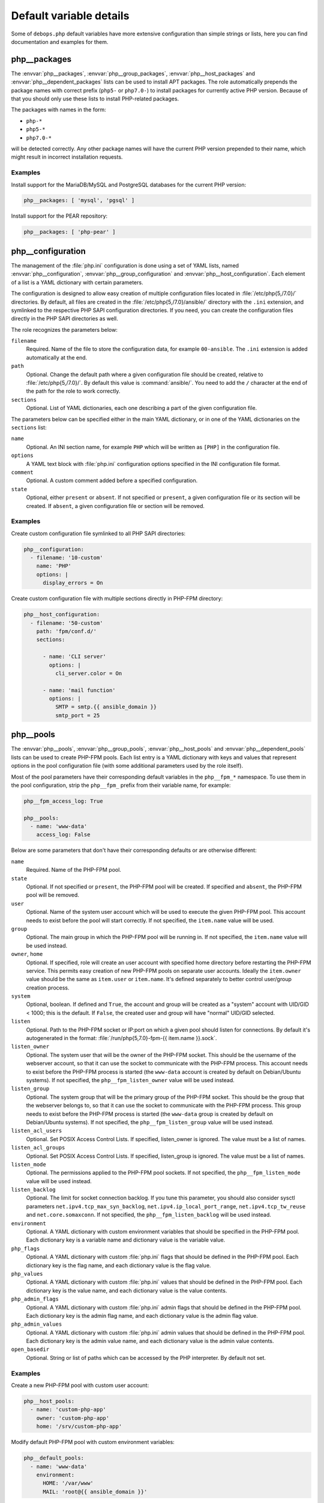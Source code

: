 .. Copyright (C) 2016      Mariano Barcia <mariano.barcia@gmail.com>
.. Copyright (C) 2016-2019 Maciej Delmanowski <drybjed@gmail.com>
.. Copyright (C) 2016-2019 DebOps <https://debops.org/>
.. SPDX-License-Identifier: GPL-3.0-or-later

Default variable details
========================

Some of ``debops.php`` default variables have more extensive configuration than
simple strings or lists, here you can find documentation and examples for them.

.. only:: html

   .. contents::
      :local:
      :depth: 1


.. _php__ref_packages:

php__packages
-------------

The :envvar:`php__packages`, :envvar:`php__group_packages`, :envvar:`php__host_packages` and
:envvar:`php__dependent_packages` lists can be used to install APT packages. The role
automatically prepends the package names with correct prefix (``php5-`` or
``php7.0-``) to install packages for currently active PHP version. Because of
that you should only use these lists to install PHP-related packages.

The packages with names in the form:

- ``php-*``

- ``php5-*``

- ``php7.0-*``

will be detected correctly. Any other package names will have the current PHP
version prepended to their name, which might result in incorrect installation
requests.

Examples
~~~~~~~~

Install support for the MariaDB/MySQL and PostgreSQL databases for the current
PHP version:

.. code-block:: yaml

   php__packages: [ 'mysql', 'pgsql' ]

Install support for the PEAR repository:

.. code-block:: yaml

   php__packages: [ 'php-pear' ]


.. _php__ref_configuration:

php__configuration
------------------

The management of the :file:`php.ini` configuration is done using a set of YAML
lists, named :envvar:`php__configuration`, :envvar:`php__group_configuration` and
:envvar:`php__host_configuration`. Each element of a list is a YAML dictionary with
certain parameters.

The configuration is designed to allow easy creation of multiple configuration
files located in :file:`/etc/php{5,/7.0}/` directories. By default, all files are
created in the :file:`/etc/php{5,/7.0}/ansible/` directory with the ``.ini``
extension, and symlinked to the respective PHP SAPI configuration directories.
If you need, you can create the configuration files directly in the PHP SAPI
directories as well.

The role recognizes the parameters below:

``filename``
  Required. Name of the file to store the configuration data, for example
  ``00-ansible``. The ``.ini`` extension is added automatically at the end.

``path``
  Optional. Change the default path where a given configuration file should be
  created, relative to :file:`/etc/php{5,/7.0}/`. By default this value is
  :command:`ansible/`. You need to add the ``/`` character at the end of the path for
  the role to work correctly.

``sections``
  Optional. List of YAML dictionaries, each one describing a part of the given
  configuration file.

The parameters below can be specified either in the main YAML dictionary, or in
one of the YAML dictionaries on the ``sections`` list:

``name``
  Optional. An INI section name, for example ``PHP`` which will be written as
  ``[PHP]`` in the configuration file.

``options``
  A YAML text block with :file:`php.ini` configuration options specified in the INI
  configuration file format.

``comment``
  Optional. A custom comment added before a specified configuration.

``state``
  Optional, either ``present`` or ``absent``. If not specified or ``present``,
  a given configuration file or its section will be created. If ``absent``,
  a given configuration file or section will be removed.

Examples
~~~~~~~~

Create custom configuration file symlinked to all PHP SAPI directories:

.. code-block:: yaml

   php__configuration:
     - filename: '10-custom'
       name: 'PHP'
       options: |
         display_errors = On

Create custom configuration file with multiple sections directly in PHP-FPM
directory:

.. code-block:: yaml

   php__host_configuration:
     - filename: '50-custom'
       path: 'fpm/conf.d/'
       sections:

         - name: 'CLI server'
           options: |
             cli_server.color = On

         - name: 'mail function'
           options: |
             SMTP = smtp.{{ ansible_domain }}
             smtp_port = 25


.. _php__ref_pools:

php__pools
----------

The :envvar:`php__pools`, :envvar:`php__group_pools`, :envvar:`php__host_pools` and
:envvar:`php__dependent_pools` lists can be used to create PHP-FPM pools. Each list
entry is a YAML dictionary with keys and values that represent options in the
pool configuration file (with some additional parameters used by the role
itself).

Most of the pool parameters have their corresponding default variables in the
``php__fpm_*`` namespace. To use them in the pool configuration, strip the
``php__fpm_`` prefix from their variable name, for example:

.. code-block:: yaml

   php__fpm_access_log: True

   php__pools:
     - name: 'www-data'
       access_log: False

Below are some parameters that don't have their corresponding defaults or are
otherwise different:

``name``
  Required. Name of the PHP-FPM pool.

``state``
  Optional. If not specified or ``present``, the PHP-FPM pool will be created.
  If specified and ``absent``, the PHP-FPM pool will be removed.

``user``
  Optional. Name of the system user account which will be used to execute the
  given PHP-FPM pool. This account needs to exist before the pool will start
  correctly. If not specified, the ``item.name`` value will be used.

``group``
  Optional. The main group in which the PHP-FPM pool will be running in. If not
  specified, the ``item.name`` value will be used instead.

``owner``, ``home``
  Optional. If specified, role will create an user account with specified home
  directory before restarting the PHP-FPM service. This permits easy creation
  of new PHP-FPM pools on separate user accounts. Ideally the ``item.owner``
  value should be the same as ``item.user`` or ``item.name``. It's defined
  separately to better control user/group creation process.

``system``
  Optional, boolean. If defined and ``True``, the account and group will be
  created as a "system" account with UID/GID < 1000; this is the default. If
  ``False``, the created user and group will have "normal" UID/GID selected.

``listen``
  Optional. Path to the PHP-FPM socket or IP:port on which a given pool should
  listen for connections. By default it's autogenerated in the format:
  :file:`/run/php{5,7.0}-fpm-{{ item.name }}.sock`.

``listen_owner``
  Optional. The system user that will be the owner of the PHP-FPM socket. This
  should be the username of the webserver account, so that it can use the
  socket to communicate with the PHP-FPM process. This account needs to exist
  before the PHP-FPM process is started (the ``www-data`` account is created
  by default on Debian/Ubuntu systems). If not specified, the
  ``php__fpm_listen_owner`` value will be used instead.

``listen_group``
  Optional. The system group that will be the primary group of the PHP-FPM
  socket. This should be the group that the webserver belongs to, so that it
  can use the socket to communicate with the PHP-FPM process. This group needs
  to exist before the PHP-FPM process is started (the ``www-data`` group is
  created by default on Debian/Ubuntu systems). If not specified, the
  ``php__fpm_listen_group`` value will be used instead.

``listen_acl_users``
  Optional. Set POSIX Access Control Lists. If specified, listen_owner is
  ignored. The value must be a list of names.

``listen_acl_groups``
  Optional. Set POSIX Access Control Lists. If specified, listen_group is
  ignored. The value must be a list of names.

``listen_mode``
  Optional. The permissions applied to the PHP-FPM pool sockets.
  If not specified, the ``php__fpm_listen_mode`` value will be used instead.

``listen_backlog``
  Optional. The limit for socket connection backlog. If you tune this
  parameter, you should also consider sysctl parameters
  ``net.ipv4.tcp_max_syn_backlog``, ``net.ipv4.ip_local_port_range``,
  ``net.ipv4.tcp_tw_reuse`` and ``net.core.somaxconn``. If not specified,
  the ``php__fpm_listen_backlog`` will be used instead.

``environment``
  Optional. A YAML dictionary with custom environment variables that should be
  specified in the PHP-FPM pool. Each dictionary key is a variable name and
  dictionary value is the variable value.

``php_flags``
  Optional. A YAML dictionary with custom :file:`php.ini` flags that should be
  defined in the PHP-FPM pool. Each dictionary key is the flag name, and each
  dictionary value is the flag value.

``php_values``
  Optional. A YAML dictionary with custom :file:`php.ini` values that should be
  defined in the PHP-FPM pool. Each dictionary key is the value name, and each
  dictionary value is the value contents.

``php_admin_flags``
  Optional. A YAML dictionary with custom :file:`php.ini` admin flags that should
  be defined in the PHP-FPM pool. Each dictionary key is the admin flag name,
  and each dictionary value is the admin flag value.

``php_admin_values``
  Optional. A YAML dictionary with custom :file:`php.ini` admin values that should
  be defined in the PHP-FPM pool. Each dictionary key is the admin value name,
  and each dictionary value is the admin value contents.

``open_basedir``
  Optional. String or list of paths which can be accessed by the PHP
  interpreter. By default not set.

Examples
~~~~~~~~

Create a new PHP-FPM pool with custom user account:

.. code-block:: yaml

   php__host_pools:
     - name: 'custom-php-app'
       owner: 'custom-php-app'
       home: '/srv/custom-php-app'

Modify default PHP-FPM pool with custom environment variables:

.. code-block:: yaml

  php__default_pools:
    - name: 'www-data'
      environment:
        HOME: '/var/www'
        MAIL: 'root@{{ ansible_domain }}'

Remove the default PHP-FPM pool (you should have at least 1 pool configured,
otherwise the PHP-FPM process manager won't start correctly):

.. code-block:: yaml

   php__default_pools:
     - name: 'www-data'
       state: 'absent'
